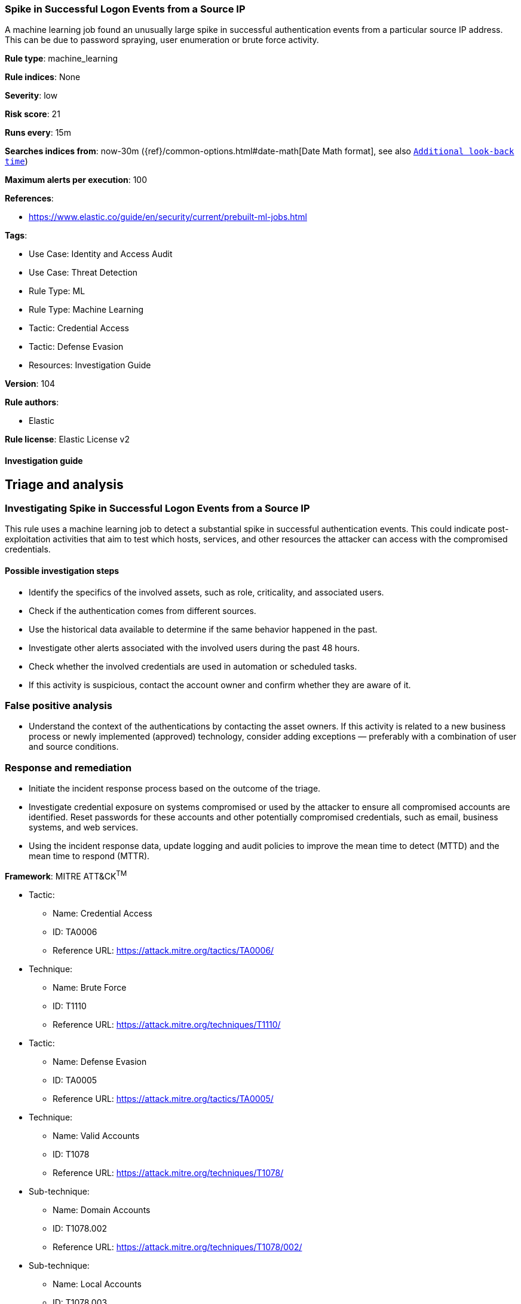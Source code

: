 [[spike-in-successful-logon-events-from-a-source-ip]]
=== Spike in Successful Logon Events from a Source IP

A machine learning job found an unusually large spike in successful authentication events from a particular source IP address. This can be due to password spraying, user enumeration or brute force activity.

*Rule type*: machine_learning

*Rule indices*: None

*Severity*: low

*Risk score*: 21

*Runs every*: 15m

*Searches indices from*: now-30m ({ref}/common-options.html#date-math[Date Math format], see also <<rule-schedule, `Additional look-back time`>>)

*Maximum alerts per execution*: 100

*References*: 

* https://www.elastic.co/guide/en/security/current/prebuilt-ml-jobs.html

*Tags*: 

* Use Case: Identity and Access Audit
* Use Case: Threat Detection
* Rule Type: ML
* Rule Type: Machine Learning
* Tactic: Credential Access
* Tactic: Defense Evasion
* Resources: Investigation Guide

*Version*: 104

*Rule authors*: 

* Elastic

*Rule license*: Elastic License v2


==== Investigation guide


## Triage and analysis

### Investigating Spike in Successful Logon Events from a Source IP

This rule uses a machine learning job to detect a substantial spike in successful authentication events. This could indicate post-exploitation activities that aim to test which hosts, services, and other resources the attacker can access with the compromised credentials.

#### Possible investigation steps

- Identify the specifics of the involved assets, such as role, criticality, and associated users.
- Check if the authentication comes from different sources.
- Use the historical data available to determine if the same behavior happened in the past.
- Investigate other alerts associated with the involved users during the past 48 hours.
- Check whether the involved credentials are used in automation or scheduled tasks.
- If this activity is suspicious, contact the account owner and confirm whether they are aware of it.

### False positive analysis

- Understand the context of the authentications by contacting the asset owners. If this activity is related to a new business process or newly implemented (approved) technology, consider adding exceptions — preferably with a combination of user and source conditions.

### Response and remediation

- Initiate the incident response process based on the outcome of the triage.
- Investigate credential exposure on systems compromised or used by the attacker to ensure all compromised accounts are identified. Reset passwords for these accounts and other potentially compromised credentials, such as email, business systems, and web services.
- Using the incident response data, update logging and audit policies to improve the mean time to detect (MTTD) and the mean time to respond (MTTR).


*Framework*: MITRE ATT&CK^TM^

* Tactic:
** Name: Credential Access
** ID: TA0006
** Reference URL: https://attack.mitre.org/tactics/TA0006/
* Technique:
** Name: Brute Force
** ID: T1110
** Reference URL: https://attack.mitre.org/techniques/T1110/
* Tactic:
** Name: Defense Evasion
** ID: TA0005
** Reference URL: https://attack.mitre.org/tactics/TA0005/
* Technique:
** Name: Valid Accounts
** ID: T1078
** Reference URL: https://attack.mitre.org/techniques/T1078/
* Sub-technique:
** Name: Domain Accounts
** ID: T1078.002
** Reference URL: https://attack.mitre.org/techniques/T1078/002/
* Sub-technique:
** Name: Local Accounts
** ID: T1078.003
** Reference URL: https://attack.mitre.org/techniques/T1078/003/
